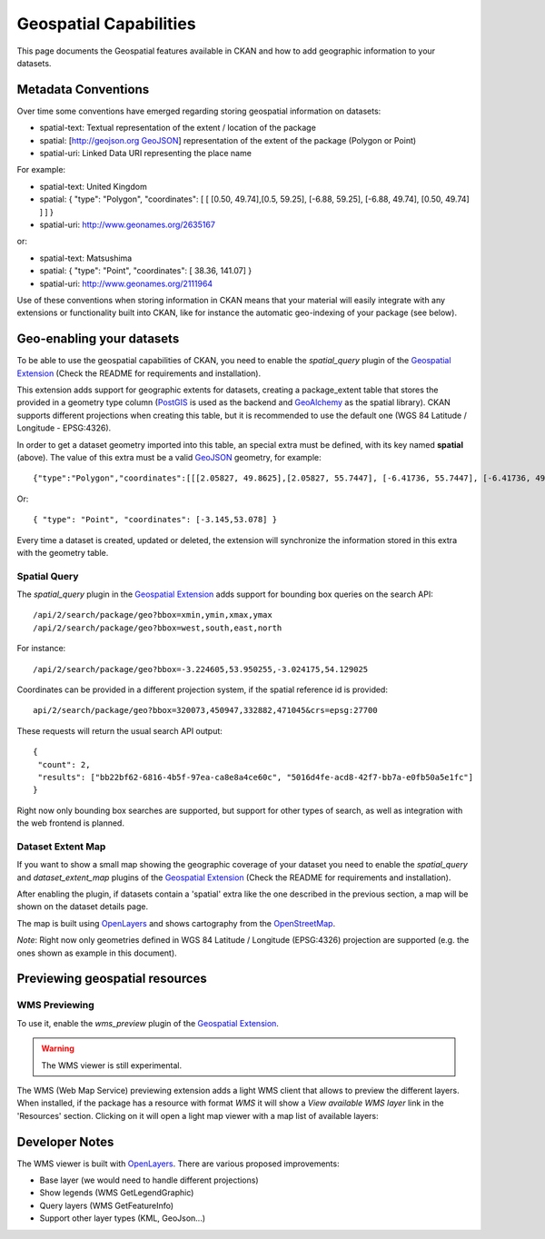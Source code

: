 =======================
Geospatial Capabilities
=======================

This page documents the Geospatial features available in CKAN and how to add
geographic information to your datasets.

Metadata Conventions
====================

Over time some conventions have emerged regarding storing geospatial information on datasets:
 
* spatial-text: Textual representation of the extent / location of the package
* spatial: [http://geojson.org GeoJSON_] representation of the extent of the package (Polygon or Point)
* spatial-uri: Linked Data URI representing the place name

For example:

* spatial-text: United Kingdom 
* spatial: { "type": "Polygon",  "coordinates": [ [ [0.50, 49.74],[0.5, 59.25], [-6.88, 59.25], [-6.88, 49.74], [0.50, 49.74] ] ] } 
* spatial-uri: http://www.geonames.org/2635167  

or:

* spatial-text: Matsushima
* spatial: { "type": "Point",  "coordinates": [ 38.36, 141.07] }
* spatial-uri: http://www.geonames.org/2111964

Use of these conventions when storing information in CKAN means that your
material will easily integrate with any extensions or functionality built into
CKAN, like for instance the automatic geo-indexing of your package (see below).

Geo-enabling your datasets
==========================

To be able to use the geospatial capabilities of CKAN, you need to enable the
*spatial_query* plugin of the `Geospatial Extension`_ (Check the README for
requirements and installation).

.. _Geospatial Extension: http://github.com/okfn/ckanext-spatial

This extension adds support for geographic extents for datasets, creating a
package_extent table that stores the provided in a geometry type column
(PostGIS_ is used as the backend and GeoAlchemy_ as the spatial library). CKAN
supports different projections when creating this table, but it is recommended
to use the default one (WGS 84 Latitude / Longitude - EPSG:4326).

.. _PostGIS: http://www.postgis.org
.. _GeoAlchemy: http://geoalchemy.org

In order to get a dataset geometry imported into this table, an special extra
must be defined, with its key named **spatial** (above). The value of this
extra must be a valid GeoJSON_ geometry, for example::

 {"type":"Polygon","coordinates":[[[2.05827, 49.8625],[2.05827, 55.7447], [-6.41736, 55.7447], [-6.41736, 49.8625], [2.05827, 49.8625]]]}

Or::

  { "type": "Point", "coordinates": [-3.145,53.078] }

.. _GeoJSON: http://geojson.org 

Every time a dataset is created, updated or deleted, the extension will
synchronize the information stored in this extra with the geometry table.


Spatial Query
-------------

The *spatial_query* plugin in the `Geospatial Extension`_ adds support for
bounding box queries on the search API::

  /api/2/search/package/geo?bbox=xmin,ymin,xmax,ymax
  /api/2/search/package/geo?bbox=west,south,east,north

For instance::

  /api/2/search/package/geo?bbox=-3.224605,53.950255,-3.024175,54.129025

Coordinates can be provided in a different projection system, if the spatial
reference id is provided::

  api/2/search/package/geo?bbox=320073,450947,332882,471045&crs=epsg:27700

These requests will return the usual search API output::

  {
   "count": 2, 
   "results": ["bb22bf62-6816-4b5f-97ea-ca8e8a4ce60c", "5016d4fe-acd8-42f7-bb7a-e0fb50a5e1fc"]
  }

Right now only bounding box searches are supported, but support for other types
of search, as well as integration with the web frontend is planned.

Dataset Extent Map
------------------

If you want to show a small map showing the geographic coverage of your dataset
you need to enable the *spatial_query* and *dataset_extent_map* plugins of the
`Geospatial Extension`_ (Check the README for requirements and installation).

After enabling the plugin, if datasets contain a 'spatial' extra like the one
described in the previous section, a map will be shown on the dataset details
page.

.. image:: http://farm8.staticflickr.com/7089/7072071969_9061f874b4_z.jpg

The map is built using OpenLayers_ and shows cartography from the OpenStreetMap_.

.. _OpenLayers: http://openlayers.org
.. _OpenStreetMap: http://openstreetmap.org

*Note*: Right now only geometries defined in WGS 84 Latitude / Longitude
(EPSG:4326) projection are supported (e.g. the ones shown as example in this
document).

Previewing geospatial resources
===============================

WMS Previewing
--------------

To use it, enable the *wms_preview* plugin of the `Geospatial Extension`_.

.. warning:: The WMS viewer is still experimental.

The WMS (Web Map Service) previewing extension adds a light WMS client that
allows to preview the different layers.  When installed, if the package has a
resource with format *WMS* it will show a *View available WMS layer* link in
the 'Resources' section. Clicking on it will open a light map viewer with a map
list of available layers:

.. image:: http://farm6.staticflickr.com/5111/6926001238_d2f0299eca_z.jpg


Developer Notes
===============

The WMS viewer is built with OpenLayers_. There are various proposed
improvements:

* Base layer (we would need to handle different projections)
* Show legends (WMS GetLegendGraphic)
* Query layers (WMS GetFeatureInfo)
* Support other layer types (KML, GeoJson...)

